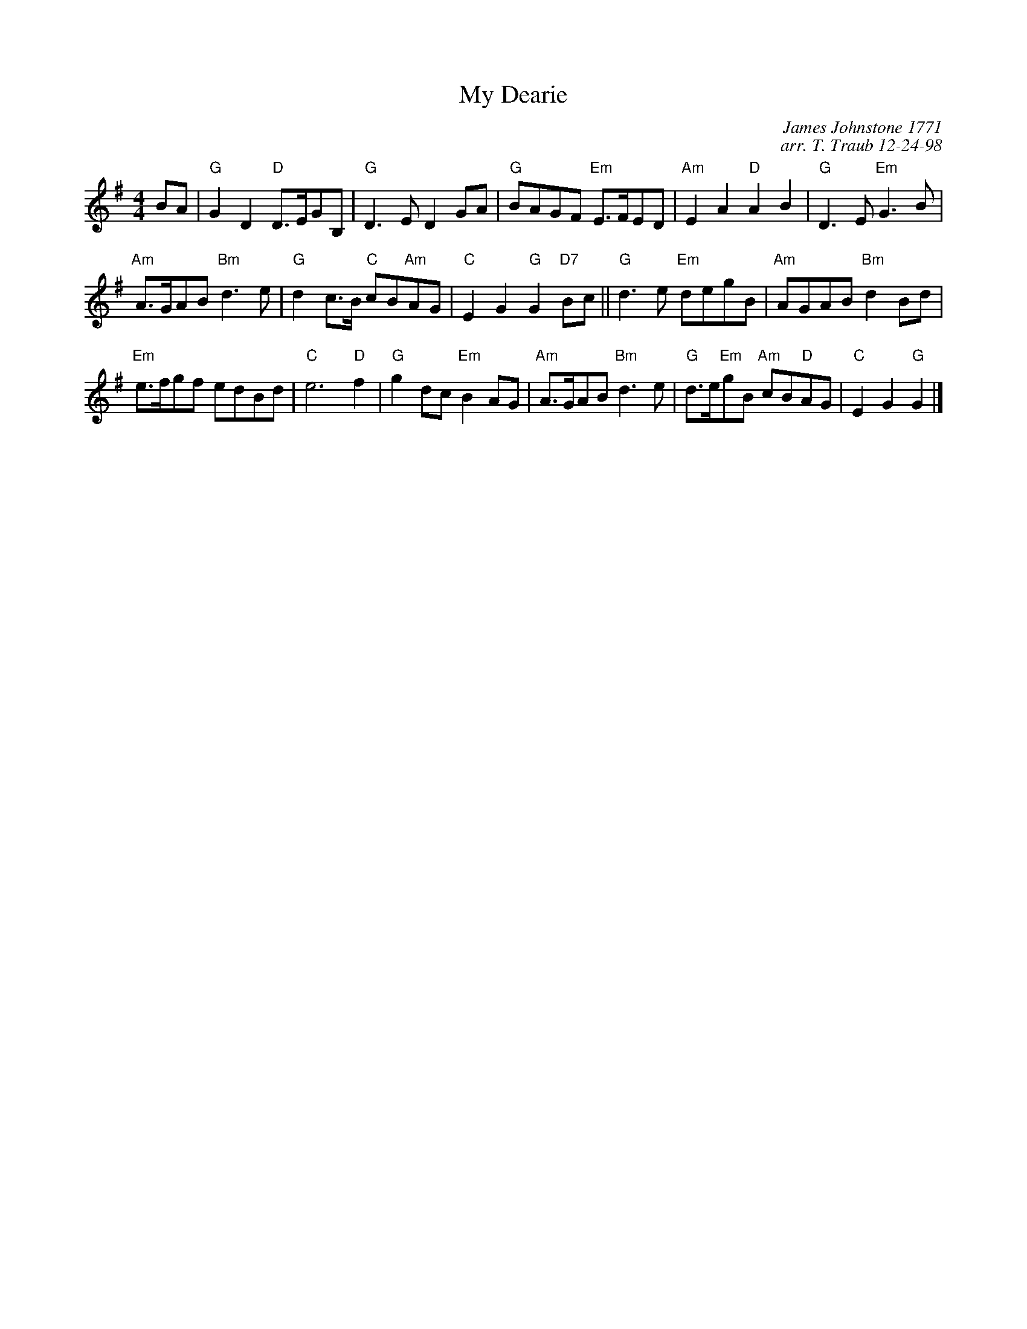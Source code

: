 X:1
N: Seann Truibhas Willichan
N: 8x32S 2C (RSCDS Book 27 dance 9)
T: My Dearie
C: James Johnstone 1771
C: arr. T. Traub 12-24-98
R: Reel
M: 4/4
K: G
L: 1/8
BA |\
"G"G2 D2 "D"D>EGB, | "G"D3 E D2 GA |\
"G"BAGF "Em"E>FED | "Am"E2 A2 "D"A2 B2 |\
"G"D3 E "Em"G3 B | 
"Am"A>GAB "Bm"d3 e |\
"G"d2 c>B "C"cB"Am"AG | "C"E2 G2 "G"G2 "D7"Bc ||\
"G"d3 e "Em"degB |\ 
"Am"AGAB "Bm"d2 Bd | 
"Em"e>fgf edBd | "C"e6 "D"f2 |\
"G"g2 dc"Em"B2 AG | "Am"A>GAB "Bm"d3e |\
"G"d>e"Em"gB "Am"cB"D"AG | "C"E2 G2 "G"G2 |] 

